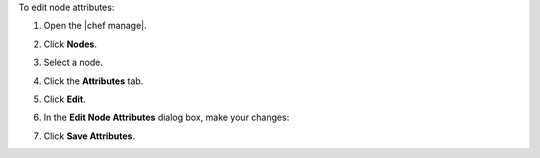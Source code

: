 .. The contents of this file may be included in multiple topics (using the includes directive).
.. The contents of this file should be modified in a way that preserves its ability to appear in multiple topics.


To edit node attributes:

#. Open the |chef manage|.
#. Click **Nodes**.
#. Select a node.
#. Click the **Attributes** tab.
#. Click **Edit**.
#. In the **Edit Node Attributes** dialog box, make your changes:

   .. image:: ../../images/step_manage_webui_node_attributes_edit.png

#. Click **Save Attributes**.
